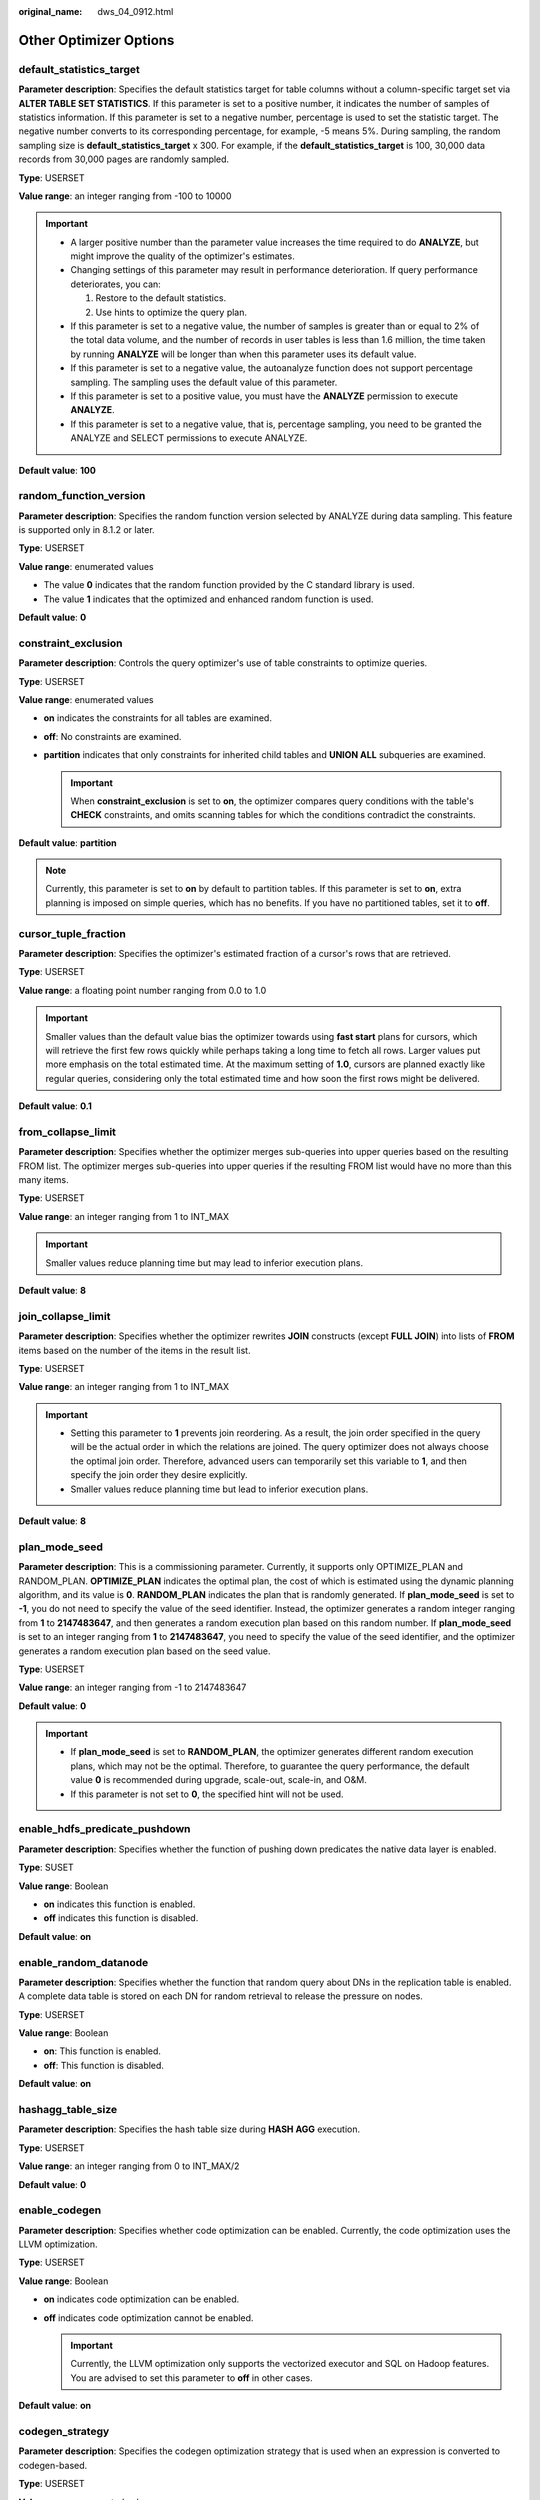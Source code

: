 :original_name: dws_04_0912.html

.. _dws_04_0912:

Other Optimizer Options
=======================

.. _en-us_topic_0000001188323574__sa5c1527051e54fbdb6c5346d54bcbf5a:

default_statistics_target
-------------------------

**Parameter description**: Specifies the default statistics target for table columns without a column-specific target set via **ALTER TABLE SET STATISTICS**. If this parameter is set to a positive number, it indicates the number of samples of statistics information. If this parameter is set to a negative number, percentage is used to set the statistic target. The negative number converts to its corresponding percentage, for example, -5 means 5%. During sampling, the random sampling size is **default_statistics_target** x 300. For example, if the **default_statistics_target** is 100, 30,000 data records from 30,000 pages are randomly sampled.

**Type**: USERSET

**Value range**: an integer ranging from -100 to 10000

.. important::

   -  A larger positive number than the parameter value increases the time required to do **ANALYZE**, but might improve the quality of the optimizer's estimates.
   -  Changing settings of this parameter may result in performance deterioration. If query performance deteriorates, you can:

      #. Restore to the default statistics.
      #. Use hints to optimize the query plan.

   -  If this parameter is set to a negative value, the number of samples is greater than or equal to 2% of the total data volume, and the number of records in user tables is less than 1.6 million, the time taken by running **ANALYZE** will be longer than when this parameter uses its default value.
   -  If this parameter is set to a negative value, the autoanalyze function does not support percentage sampling. The sampling uses the default value of this parameter.
   -  If this parameter is set to a positive value, you must have the **ANALYZE** permission to execute **ANALYZE**.
   -  If this parameter is set to a negative value, that is, percentage sampling, you need to be granted the ANALYZE and SELECT permissions to execute ANALYZE.

**Default value**: **100**

random_function_version
-----------------------

**Parameter description**: Specifies the random function version selected by ANALYZE during data sampling. This feature is supported only in 8.1.2 or later.

**Type**: USERSET

**Value range**: enumerated values

-  The value **0** indicates that the random function provided by the C standard library is used.
-  The value **1** indicates that the optimized and enhanced random function is used.

**Default value**: **0**

constraint_exclusion
--------------------

**Parameter description**: Controls the query optimizer's use of table constraints to optimize queries.

**Type**: USERSET

**Value range**: enumerated values

-  **on** indicates the constraints for all tables are examined.
-  **off**: No constraints are examined.
-  **partition** indicates that only constraints for inherited child tables and **UNION ALL** subqueries are examined.

   .. important::

      When **constraint_exclusion** is set to **on**, the optimizer compares query conditions with the table's **CHECK** constraints, and omits scanning tables for which the conditions contradict the constraints.

**Default value**: **partition**

.. note::

   Currently, this parameter is set to **on** by default to partition tables. If this parameter is set to **on**, extra planning is imposed on simple queries, which has no benefits. If you have no partitioned tables, set it to **off**.

cursor_tuple_fraction
---------------------

**Parameter description**: Specifies the optimizer's estimated fraction of a cursor's rows that are retrieved.

**Type**: USERSET

**Value range**: a floating point number ranging from 0.0 to 1.0

.. important::

   Smaller values than the default value bias the optimizer towards using **fast start** plans for cursors, which will retrieve the first few rows quickly while perhaps taking a long time to fetch all rows. Larger values put more emphasis on the total estimated time. At the maximum setting of **1.0**, cursors are planned exactly like regular queries, considering only the total estimated time and how soon the first rows might be delivered.

**Default value**: **0.1**

from_collapse_limit
-------------------

**Parameter description**: Specifies whether the optimizer merges sub-queries into upper queries based on the resulting FROM list. The optimizer merges sub-queries into upper queries if the resulting FROM list would have no more than this many items.

**Type**: USERSET

**Value range**: an integer ranging from 1 to INT_MAX

.. important::

   Smaller values reduce planning time but may lead to inferior execution plans.

**Default value**: **8**

join_collapse_limit
-------------------

**Parameter description**: Specifies whether the optimizer rewrites **JOIN** constructs (except **FULL JOIN**) into lists of **FROM** items based on the number of the items in the result list.

**Type**: USERSET

**Value range**: an integer ranging from 1 to INT_MAX

.. important::

   -  Setting this parameter to **1** prevents join reordering. As a result, the join order specified in the query will be the actual order in which the relations are joined. The query optimizer does not always choose the optimal join order. Therefore, advanced users can temporarily set this variable to **1**, and then specify the join order they desire explicitly.
   -  Smaller values reduce planning time but lead to inferior execution plans.

**Default value**: **8**

plan_mode_seed
--------------

**Parameter description**: This is a commissioning parameter. Currently, it supports only OPTIMIZE_PLAN and RANDOM_PLAN. **OPTIMIZE_PLAN** indicates the optimal plan, the cost of which is estimated using the dynamic planning algorithm, and its value is **0**. **RANDOM_PLAN** indicates the plan that is randomly generated. If **plan_mode_seed** is set to **-1**, you do not need to specify the value of the seed identifier. Instead, the optimizer generates a random integer ranging from **1** to **2147483647**, and then generates a random execution plan based on this random number. If **plan_mode_seed** is set to an integer ranging from **1** to **2147483647**, you need to specify the value of the seed identifier, and the optimizer generates a random execution plan based on the seed value.

**Type**: USERSET

**Value range**: an integer ranging from -1 to 2147483647

**Default value**: **0**

.. important::

   -  If **plan_mode_seed** is set to **RANDOM_PLAN**, the optimizer generates different random execution plans, which may not be the optimal. Therefore, to guarantee the query performance, the default value **0** is recommended during upgrade, scale-out, scale-in, and O&M.
   -  If this parameter is not set to **0**, the specified hint will not be used.

enable_hdfs_predicate_pushdown
------------------------------

**Parameter description**: Specifies whether the function of pushing down predicates the native data layer is enabled.

**Type**: SUSET

**Value range**: Boolean

-  **on** indicates this function is enabled.
-  **off** indicates this function is disabled.

**Default value**: **on**

enable_random_datanode
----------------------

**Parameter description**: Specifies whether the function that random query about DNs in the replication table is enabled. A complete data table is stored on each DN for random retrieval to release the pressure on nodes.

**Type**: USERSET

**Value range**: Boolean

-  **on**: This function is enabled.
-  **off**: This function is disabled.

**Default value**: **on**

hashagg_table_size
------------------

**Parameter description**: Specifies the hash table size during **HASH AGG** execution.

**Type**: USERSET

**Value range**: an integer ranging from 0 to INT_MAX/2

**Default value**: **0**

.. _en-us_topic_0000001188323574__se75ab653da604c90acf654efc674c720:

enable_codegen
--------------

**Parameter description**: Specifies whether code optimization can be enabled. Currently, the code optimization uses the LLVM optimization.

**Type**: USERSET

**Value range**: Boolean

-  **on** indicates code optimization can be enabled.
-  **off** indicates code optimization cannot be enabled.

   .. important::

      Currently, the LLVM optimization only supports the vectorized executor and SQL on Hadoop features. You are advised to set this parameter to **off** in other cases.

**Default value**: **on**

codegen_strategy
----------------

**Parameter description**: Specifies the codegen optimization strategy that is used when an expression is converted to codegen-based.

**Type**: USERSET

**Value range**: enumerated values

-  **partial** indicates that you can still call the LLVM dynamic optimization strategy using the codegen framework of an expression even if functions that are not codegen-based exist in the expression.
-  **pure** indicates that the LLVM dynamic optimization strategy can be called only when all functions in an expression can be codegen-based.

   .. important::

      In the scenario where query performance reduces after the codegen function is enabled, you can set this parameter to **pure**. In other scenarios, do not change the default value **partial** of this parameter.

**Default value**: **partial**

enable_codegen_print
--------------------

**Parameter description:** Specifies whether the LLVM IR function can be printed in logs.

**Type**: USERSET

**Value range**: Boolean

-  **on** indicates that the LLVM IR function can be printed in logs.
-  **off** indicates that the LLVM IR function cannot be printed in logs.

**Default value**: **off**

codegen_cost_threshold
----------------------

**Parameter description**: The LLVM compilation takes some time to generate executable machine code. Therefore, LLVM compilation is beneficial only when the actual execution cost is more than the sum of the code required for generating machine code and the optimized execution cost. This parameter specifies a threshold. If the estimated execution cost exceeds the threshold, LLVM optimization is performed.

**Type**: USERSET

**Value range**: an integer ranging from **0** to **INT_MAX**

**Default value**: **10000**

enable_constraint_optimization
------------------------------

**Parameter description**: Specifies whether the informational constraint optimization execution plan can be used for an HDFS foreign table.

**Type**: SUSET

**Value range**: Boolean

-  **on** indicates the plan can be used.
-  **off** indicates the plan cannot be used.

**Default value**: **on**

enable_bloom_filter
-------------------

**Parameter description**: Specifies whether the BloomFilter optimization is used.

**Type**: USERSET

**Value range**: Boolean

-  **on** indicates the BloomFilter optimization can be used.
-  **off** indicates the BloomFilter optimization cannot be used.

**Default value**: **on**

.. important::

   Scenario: If in a HASH JOIN, the thread of the foreign table contains HDFS tables or column-store tables, the Bloom filter is triggered.

   Constraints:

   #. Only **INNER JOIN**, **SEMI JOIN**, **RIGHT JOIN**, **RIGHT SEMI JOIN**, **RIGHT ANTI JOIN** and **RIGHT ANTI FULL JOIN** are supported.
   #. The number of rows in the internal table in the join cannot exceed 50,000.
   #. JOIN condition of the internal table: It cannot be an expression for HDFS internal or foreign tables. It can be an expression for column-store tables, but only at the non-join layer.
   #. The join condition of the foreign table must be simple column join.
   #. When the join conditions of the internal and foreign tables (HDFS) are both simple column joins, the estimated data that can be removed at the plan layer must be over 1/3.
   #. Joined columns cannot contain NULL values.
   #. Data is not flushed to disks at the JOIN layer.
   #. Data type:

      -  HDFS internal and foreign tables support SMALLINT, INTEGER, BIGINT, REAL/FLOAT4, DOUBLE PRECISION/FLOAT8, CHAR(n)/CHARACTER(n)/NCHAR(n), VARCHAR(n)/CHARACTER VARYING(n), CLOB and TEXT.
      -  Column-store tables support SMALLINT, INTEGER, BIGINT, OID, "char", CHAR(n)/CHARACTER(n)/NCHAR(n), VARCHAR(n)/CHARACTER VARYING(n), NVARCHAR2(n), CLOB, TEXT, DATE, TIME, TIMESTAMP and TIMESTAMPTZ. The collation of the character type must be **C**.

enable_extrapolation_stats
--------------------------

**Parameter description**: Specifies whether the extrapolation logic is used for data of DATE type based on historical statistics. The logic can increase the accuracy of estimation for tables whose statistics are not collected in time, but will possibly provide an overlarge estimation due to incorrect extrapolation. Enable the logic only in scenarios where the data of DATE type is periodically inserted.

**Type**: USERSET

**Value range**: Boolean

-  **on** indicates that the extrapolation logic is used for data of DATE type based on historical statistics.
-  **off** indicates that the extrapolation logic is not used for data of DATE type based on historical statistics.

**Default value**: **off**

.. _en-us_topic_0000001188323574__section114241119217:

autoanalyze
-----------

**Parameter description**: Specifies whether to allow automatic statistics collection for a table that has no statistics or a table whose amount of data modification reaches the threshold for triggering **ANALYZE** when a plan is generated. In this case, **AUTOANALYZE** cannot be triggered for foreign tables or temporary tables with the **ON COMMIT [DELETE ROWS|DROP]** option. To collect statistics, you need to manually perform the **ANALYZE** operation. If an exception occurs in the database during the execution of autoanalyze on a table, after the database is recovered, the system may still prompt you to collect the statistics of the table when you run the statement again. In this case, manually perform the **ANALYZE** operation on the table to synchronize statistics.

.. important::

   If the amount of data modification reaches the threshold for triggering **ANALYZE**, the amount of data modification exceeds **autovacuum_analyze_threshold** + **autovacuum_analyze_scale_factor \*** *reltuples*. *reltuples* indicates the estimated number of rows in the table recorded in **pg_class**.

**Type**: SUSET

**Value range**: Boolean

-  **on** indicates that the table statistics are automatically collected.
-  **off** indicates that the table statistics are not automatically collected.

**Default value**: **on**

query_dop
---------

**Parameter description**: Specifies the user-defined degree of parallelism.

**Type**: USERSET

**Value range**: an integer ranging from -64 to 64.

[1, 64]: Fixed SMP is enabled, and the system will use the specified degree.

0: SMP adaptation function is enabled. The system dynamically selects the optimal parallelism degree [1,8] (x86 platforms) for each query based on the resource usage and query plans.

[-64, -1]: SMP adaptation is enabled, and the system will dynamically select a degree from the limited range.

.. note::

   -  For TP services that mainly involve short queries, if services cannot be optimized through lightweight CNs or statement delivery, it will take a long time to generate an SMP plan. You are advised to set **query_dop** to **1**. For AP services with complex statements, you are advised to set **query_dop** to **0**.
   -  After enabling concurrent queries, ensure you have sufficient CPU, memory, network, and I/O resources to achieve the optimal performance.
   -  To prevent performance deterioration caused by an overly large value of **query_dop**, the system calculates the maximum number of available CPU cores for a DN and uses the number as the upper limit for this parameter. If the value of **query_dop** is greater than 4 and also the upper limit, the system resets **query_dop** to the upper limit.

**Default value**: **1**

query_dop_ratio
---------------

**Parameter description**: Specifies the DOP multiple used to adjust the optimal DOP preset in the system when **query_dop** is set to **0**. That is, DOP = Preset DOP x query_dop_ratio (ranging from 1 to 64). If this parameter is set to **1**, the DOP cannot be adjusted.

**Type**: USERSET

**Value range**: a floating point number ranging from 0 to 64

**Default value**: **1**

debug_group_dop
---------------

**Parameter description**: Specifies the unified DOP parallelism degree allocated to the groups that use the Stream operator as the vertex in the generated execution plan when the value of **query_dop** is **0**. This parameter is used to manually specify the DOP for specific groups for performance optimization. Its format is **G1,D1,G2,D2,...,**, where **G1** and **G2** indicate the group IDs that can be obtained from logs and **D1** and **D2** indicate the specified DOP values and can be any positive integers.

**Type**: USERSET

**Value range**: a string

**Default value**: empty

.. important::

   This parameter is used only for internal optimization and cannot be set. You are advised to use the default value.

enable_analyze_check
--------------------

**Parameter description:** Checks whether statistics were collected about tables whose **reltuples** and **relpages** are shown as **0** in **pg_class** during plan generation. **This parameter is no longer used in cluster versions 8.1.3 and later, but is reserved for compatibility with earlier versions. The setting of this parameter does not take effect.**

**Type**: SUSET

**Value range**: Boolean

-  **on** enables the check.
-  **off** disables the check.

**Default value**: **on**

enable_sonic_hashagg
--------------------

**Parameter description**: Specifies whether to use the Hash Agg operator for column-oriented hash table design when certain constraints are met.

**Type**: USERSET

**Value range**: Boolean

-  **on** indicates that the Hash Agg operator is used for column-oriented hash table design when certain constraints are met.
-  **off** indicates that the Hash Agg operator is not used for column-oriented hash table design.

.. note::

   -  If **enable_sonic_hashagg** is enabled and certain constraints are met, the Hash Agg operator will be used for column-oriented hash table design, and the memory usage of the operator can be reduced. However, in scenarios where the code generation technology (enabled by :ref:`enable_codegen <en-us_topic_0000001188323574__se75ab653da604c90acf654efc674c720>`) can significantly improve performance, the performance of the operator may deteriorate.
   -  If **enable_sonic_hashagg** is set to **on**, when certain constraints are met, the hash aggregation operator designed for column-oriented hash tables is used and its name is displayed as **Sonic Hash Aggregation** in the output of the Explain Analyze/Performance operation. When the constraints are not met, the operator name is displayed as **Hash Aggregation**.

**Default value**: **on**

enable_sonic_hashjoin
---------------------

**Parameter description**: Specifies whether to use the Hash Join operator for column-oriented hash table design when certain constraints are met.

**Type**: USERSET

**Value range**: Boolean

-  **on** indicates that the Hash Join operator is used for column-oriented hash table design when certain constraints are met.
-  **off** indicates that the Hash Join operator is not used for column-oriented hash table design.

.. note::

   -  Currently, the parameter can be used only for Inner Join.
   -  If **enable_sonic_hashjoin** is enabled, the memory usage of the Hash Inner operator can be reduced. However, in scenarios where the code generation technology can significantly improve performance, the performance of the operator may deteriorate.
   -  If **enable_sonic_hashjoin** is set to **on**, when certain constraints are met, the hash join operator designed for column-oriented hash tables is used and its name is displayed as **Sonic Hash Join** in the output of the Explain Analyze/Performance operation. When the constraints are not met, the operator name is displayed as **Hash Join**.

**Default value**: **on**

enable_sonic_optspill
---------------------

**Parameter description**: Specifies whether to optimize the number of hash join or hash agg files flushed to disks in the sonic scenario. This parameter takes effect only when **enable_sonic_hashjoin** or **enable_sonic_hashagg** is enabled.

**Type**: USERSET

**Value range**: Boolean

-  **on** indicates that the number of files flushed to disks is optimized.
-  **off** indicates that the number of files flushed to disks is not optimized.

.. note::

   For the hash join or hash agg operator that meets the sonic criteria, if this parameter is set to **off**, one file is flushed to disks for each column. If this parameter is set to **on** and the data types of different columns are similar, only one file (a maximum of five files) will be flushed to disks.

**Default value**: **on**

expand_hashtable_ratio
----------------------

**Parameter description**: Specifies the expansion ratio used to resize the hash table during the execution of the Hash Agg and Hash Join operators.

**Type**: USERSET

**Value range**: a floating point number of 0 or ranging from 0.5 to 10

.. note::

   -  Value **0** indicates that the hash table is adaptively expanded based on the current memory size.
   -  The value ranging from 0.5 to 10 indicates the multiple used to expand the hash table. Generally, a larger hash table delivers better performance but occupies more memory space. If the memory space is insufficient, data may be spilled to disks in advance, causing performance deterioration.

**Default value**: **0**

plan_cache_mode
---------------

**Parameter description**: Specifies the policy for generating an execution plan in the **prepare** statement.

**Type**: USERSET

**Value range**: enumerated values

-  **auto** indicates that the **custom plan** or **generic plan** is selected by default.
-  **force_generic_plan** indicates that the **generic plan** is forcibly used.
-  **force_custom_plan** indicates that the **custom plan** is forcibly used.

.. note::

   -  This parameter is valid only for the **prepare** statement. It is used when the parameterized field in the **prepare** statement has severe data skew.
   -  **custom plan** is a plan generated after you run a **prepare** statement where parameters in the execute statement is embedded in the **prepare** statement. The **custom plan** generates a plan based on specific parameters in the execute statement. This scheme generates a preferred plan based on specific parameters each time and has good execution performance. The disadvantage is that the plan needs to be regenerated before each execution, resulting in a large amount of repeated optimizer overhead.
   -  **generic plan** is a plan generated for the **prepare** statement. The plan policy binds parameters to the plan when you run the execute statement and execute the plan. The advantage of this solution is that repeated optimizer overheads can be avoided in each execution. The disadvantage is that the plan may not be optimal when data skew occurs for the bound parameter field. When some bound parameters are used, the plan execution performance is poor.

**Default value**: **auto**

wlm_query_accelerate
--------------------

**Parameter description**: Specifies whether the query needs to be accelerated when short query acceleration is enabled.

**Type**: USERSET

**Value range**: an integer ranging from **-1** to **1**

-  **-1**: indicates that short queries are controlled by the fast lane, and the long queries are controlled by the slow lane.
-  **0**: indicates that queries are not accelerated. Both short and long queries are controlled by the slow lane.
-  **1**: indicates that queries are accelerated. Both short queries and long queries are controlled by the fast lane.

**Default value**: **-1**

show_unshippable_warning
------------------------

**Parameter description**: Specifies whether to print the alarm for the statement pushdown failure to the client.

**Type**: USERSET

**Value range**: Boolean

-  **on**: Records the reason why the statement cannot be pushed down in a WARNING log and prints the log to the client.
-  **off**: Logs the reason why the statement cannot be pushed down only.

**Default value**: **off**

hashjoin_spill_strategy
-----------------------

**Parameter description**: specifies the hash join policy for flushing data to disks. This feature is supported in 8.1.2 or later.

**Type**: USERSET

**Value range**: The value is an integer ranging from 0 to 4.

-  **0**: If the size of the inner table is large and cannot be partitioned after data is flushed to disks for multiple times, the system attempts to place the outer table in the available memory of the database to create a hash table. If both the inner and outer tables are large, a nested loop join is performed.
-  **1**: If the size of the inner table is large and cannot be partitioned after data is flushed to disks for multiple times, the system attempts to place the outer table in the available memory of the database to create a hash table. If both the inner and outer tables are large, a hash join is forcibly performed.
-  **2**: If the size of the inner table is large and cannot be partitioned after data is flushed to disks for multiple times, a hash join is forcibly performed.
-  **3**: If the size of the inner table is large and cannot be partitioned after data is flushed to disks for multiple times, the system attempts to place the outer table in the available memory of the database to create a hash table. If both the inner and outer tables are large, an error is reported.
-  **4**: If the size of the inner table is large and cannot be partitioned after data is flushed to disks for multiple times, an error is reported.

.. note::

   -  This parameter is valid only for a vectorized hash join operator.
   -  If the number of distinct values is small and the data volume is large, data may fail to be flushed to disks. As a result, the memory usage is too high and the memory is out of control. If this parameter is set to **0**, the system attempts to swap the inner and outer tables or perform a nested loop join to prevent this problem. However, a nested loop join may deteriorate performance in some scenarios.
   -  The value **0** does not take effect for a vectorized full join, and the behavior is the same as that of the value **1**. The system attempts to create a hash table only for the outer table and does not perform a nested loop join.

**Default value**: **0**

max_streams_per_query
---------------------

**Parameter description**: Controls the number of Stream nodes in a query plan. (This parameter is supported only in 8.1.3.200 and later cluster versions.)

**Type**: SUSET

**Value range**: an integer ranging from -1 to 10000.

-  **-1** indicates that the number of Stream nodes in the query plan is not limited.
-  A value within the range **0** to **10000** indicates that when the number of Stream nodes in the query plan exceeds the specified value, an error is reported and the query plan will not be executed.

.. note::

   -  This parameter controls only the Stream nodes on DNs and does not control the Gather nodes on the CN.
   -  This parameter does not affect the EXPLAIN query plan, but affects EXPLAIN ANALYZE and EXPLAIN PERFORMANCE.

**Default value**: **-1**
